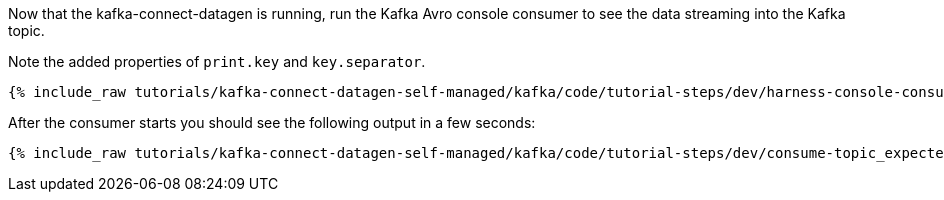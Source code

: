 Now that the kafka-connect-datagen is running, run the Kafka Avro console consumer to see the data streaming into the Kafka topic.

Note the added properties of `print.key` and `key.separator`.

+++++
<pre class="snippet"><code class="shell">{% include_raw tutorials/kafka-connect-datagen-self-managed/kafka/code/tutorial-steps/dev/harness-console-consumer-keys.sh %}</code></pre>
+++++

After the consumer starts you should see the following output in a few seconds:

+++++
<pre class="snippet"><code class="shell">{% include_raw tutorials/kafka-connect-datagen-self-managed/kafka/code/tutorial-steps/dev/consume-topic_expected.log %}</code></pre>
+++++
